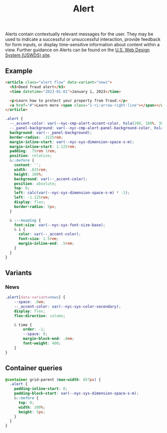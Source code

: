 #+title: Alert

Alerts contain contextually relevant messages for the user. They may
be used to indicate a successful or unsuccessful interaction, provide
feedback for form inputs, or display time-sensitive information about
content within a view. Further guidance on Alerts can be found on the
[[https://designsystem.digital.gov/components/alert/][U.S. Web Design System (USWDS) site]].

** Example

#+html: <div class="example-wrapper">
#+results: alert-basic-example
#+html: </div>

#+name: alert-basic-example
#+begin_src html :exports both :results replace html
  <article class="alert flow" data-variant="news">
    <h3>Deed fraud alert</h3>
    <time datetime="2023-01-01">January 1, 2023</time>

    <p>Learn how to protect your property from fraud.</p>
    <a href="#">Learn more <span class="i-ri:arrow-right-line"></span></a>
  </article>
#+end_src

#+begin_src css :tangle src/alert.css
  .alert {
    --_accent-color: var(--nyc-cmp-alert-accent-color, hsla(208, 100%, 30%, 1));
    --_panel-background: var(--nyc-cmp-alert-panel-background-color, hsla(0, 0%, 93%, 1));
    background: var(--_panel-background);
    border-radius: .3125rem;
    margin-inline-start: var(--nyc-sys-dimension-space-s-m);
    margin-inline-start: 1.125rem;
    padding: .75rem 1rem;
    position: relative;
    &::before {
      content: '';
      width: .625rem;
      height: 100%;
      background: var(--_accent-color);
      position: absolute;
      top: 0;
      left: calc(var(--nyc-sys-dimension-space-s-m) * -1);
      left: -1.125rem;
      display: flex;
      border-radius: 5px;
    }

    & :--heading {
      font-size: var(--nyc-sys-font-size-base);
      & i {
        color: var(--_accent-color);
        font-size: 1.5rem;
        margin-inline-end: .5rem;
      }
    }
  }
#+end_src

** Variants

*** News
#+begin_src css :tangle src/alert.css
  .alert[data-variant=news] {
      --space: .8em;
      --_accent-color: var(--nyc-sys-color-secondary);
      display: flex;
      flex-direction: column;

      & time {
          order: -1;
          --space: 0;
          margin-block-end: .8em;
          font-weight: 400;
      }
  }
#+end_src

** Container queries

#+begin_src css :tangle src/alert.css
@container grid-parent (max-width: 657px) {
  .alert {
    padding-inline-start: 0;
    padding-block-start: var(--nyc-sys-dimension-space-s-m);
    &::before {
      top: 0;
      width: 100%;
      height: 5px;
    }
  }
}
#+end_src
